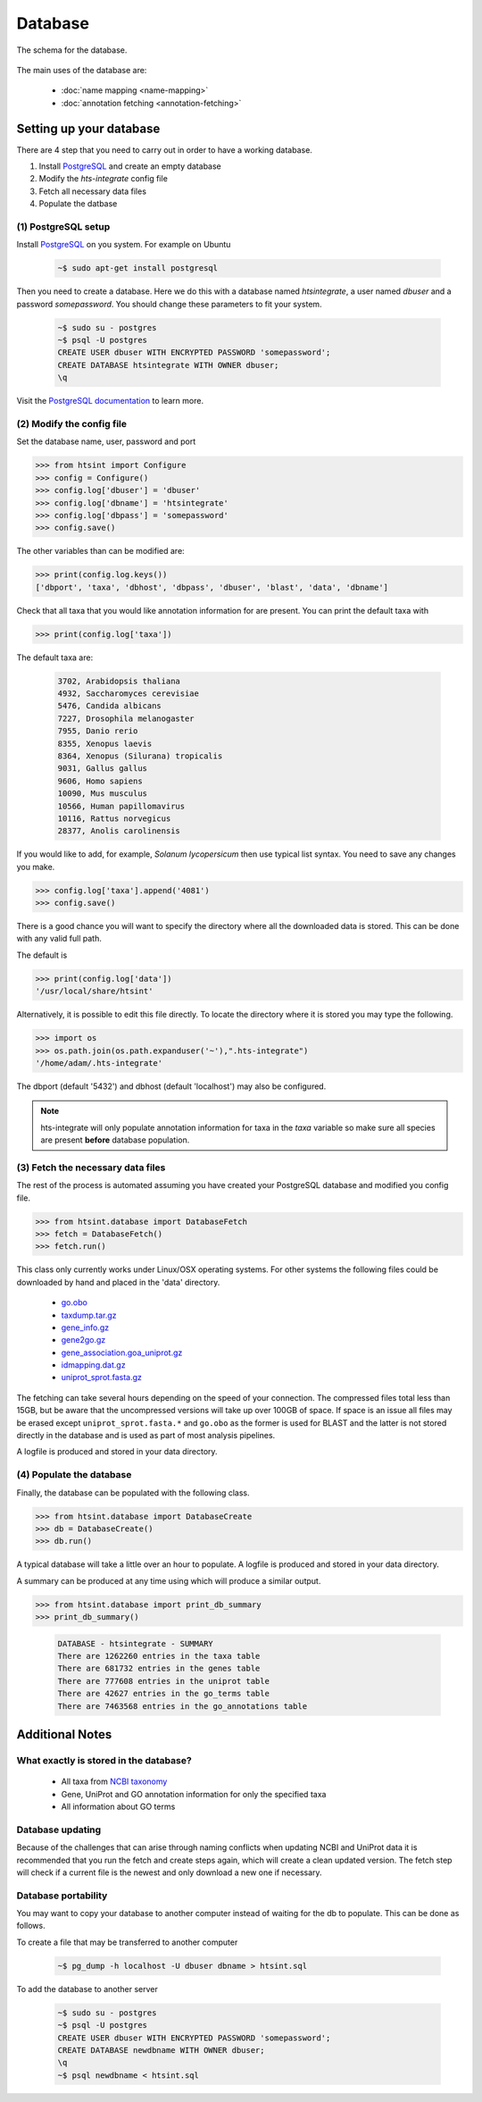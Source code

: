 .. main file for lpedit documentation

Database
======================

The schema for the database.

.. figure:: dbschema.png
   :scale: 99%
   :align: center
   :alt: database schema
   :figclass: align-center


The main uses of the database are:

   * :doc:`name mapping <name-mapping>`
   * :doc:`annotation fetching <annotation-fetching>`


Setting up your database
-----------------------------

There are 4 step that you need to carry out in order to have a working database.

1. Install `PostgreSQL <http://www.postgresql.org>`_ and create an empty database
2. Modify the `hts-integrate` config file
3. Fetch all necessary data files
4. Populate the datbase

(1) PostgreSQL setup
^^^^^^^^^^^^^^^^^^^^^^^^^^^^^^^^^^^^^^^^^^^^

Install `PostgreSQL <http://www.postgresql.org>`_ on you system.  For example on Ubuntu 

   .. code-block:: bash

      ~$ sudo apt-get install postgresql

Then you need to create a database.  Here we do this with a database named `htsintegrate`, a user named `dbuser` and a password `somepassword`.  You should change these parameters to fit your system.

   .. code-block:: bash

      ~$ sudo su - postgres
      ~$ psql -U postgres
      CREATE USER dbuser WITH ENCRYPTED PASSWORD 'somepassword';
      CREATE DATABASE htsintegrate WITH OWNER dbuser; 		   
      \q

Visit the `PostgreSQL documentation <http://www.postgresql.org/docs>`_ to learn more.

(2) Modify the config file
^^^^^^^^^^^^^^^^^^^^^^^^^^^^^^

Set the database name, user, password and port

>>> from htsint import Configure
>>> config = Configure()
>>> config.log['dbuser'] = 'dbuser'
>>> config.log['dbname'] = 'htsintegrate'
>>> config.log['dbpass'] = 'somepassword'
>>> config.save()

The other variables than can be modified are:

>>> print(config.log.keys())
['dbport', 'taxa', 'dbhost', 'dbpass', 'dbuser', 'blast', 'data', 'dbname']

Check that all taxa that you would like annotation information for are present.  You can print the default taxa with

>>> print(config.log['taxa'])

The default taxa are:

   .. code-block:: none

      3702, Arabidopsis thaliana
      4932, Saccharomyces cerevisiae
      5476, Candida albicans
      7227, Drosophila melanogaster
      7955, Danio rerio
      8355, Xenopus laevis
      8364, Xenopus (Silurana) tropicalis
      9031, Gallus gallus
      9606, Homo sapiens
      10090, Mus musculus
      10566, Human papillomavirus
      10116, Rattus norvegicus
      28377, Anolis carolinensis

If you would like to add, for example,  *Solanum lycopersicum* then use typical list syntax.  You need to save any changes you make.

>>> config.log['taxa'].append('4081')
>>> config.save()

There is a good chance you will want to specify the directory where all the downloaded data is stored.  This can be done with any valid full path.

The default is

>>> print(config.log['data'])
'/usr/local/share/htsint'

Alternatively, it is possible to edit this file directly.  To locate the directory where it is stored you may type the following.

>>> import os
>>> os.path.join(os.path.expanduser('~'),".hts-integrate")
'/home/adam/.hts-integrate'

The dbport (default '5432') and dbhost (default 'localhost') may also be configured.

.. note:: hts-integrate will only populate annotation information for taxa in the *taxa* variable so make sure all species are present **before** database population.


(3) Fetch the necessary data files
^^^^^^^^^^^^^^^^^^^^^^^^^^^^^^^^^^^^^

The rest of the process is automated assuming you have created your PostgreSQL database and modified you config file.

>>> from htsint.database import DatabaseFetch
>>> fetch = DatabaseFetch()
>>> fetch.run()

This class only currently works under Linux/OSX operating systems.  For other systems the following files could be downloaded by hand and placed in the 'data' directory.

   * `go.obo <ftp://ftp.geneontology.org/pub/go/ontology/go.obo>`_
   * `taxdump.tar.gz <ftp://ftp.ncbi.nlm.nih.gov/pub/taxonomy/taxdump.tar.gz>`_
   * `gene_info.gz <ftp://ftp.ncbi.nlm.nih.gov/gene/DATA/gene_info.gz>`_
   * `gene2go.gz <ftp://ftp.ncbi.nlm.nih.gov/gene/DATA/gene2go.gz>`_
   * `gene_association.goa_uniprot.gz <ftp://ftp.ebi.ac.uk/pub/databases/GO/goa/UNIPROT/gene_association.goa_uniprot.gz>`_
   * `idmapping.dat.gz <ftp://ftp.uniprot.org/pub/databases/uniprot/current_release/knowledgebase/idmapping.dat.gz>`_
   * `uniprot_sprot.fasta.gz <ftp://ftp.uniprot.org/pub/databases/uniprot/current_release/knowledgebase/complete/uniprot_sprot.fasta.gz>`_

The fetching can take several hours depending on the speed of your connection.  The compressed files total less than 15GB, but be aware that the uncompressed versions will take up over 100GB of space.  If space is an issue all files may be erased except ``uniprot_sprot.fasta.*`` and ``go.obo`` as the former is used for BLAST and the latter is not stored directly in the database and is used as part of most analysis pipelines.  

A logfile is produced and stored in your data directory.

(4) Populate the database
^^^^^^^^^^^^^^^^^^^^^^^^^^^^^^^^^

Finally, the database can be populated with the following class.

>>> from htsint.database import DatabaseCreate
>>> db = DatabaseCreate()
>>> db.run()

A typical database will take a little over an hour to populate.  A logfile is produced and stored in your data directory.

A summary can be produced at any time using which will produce a similar output.

>>> from htsint.database import print_db_summary
>>> print_db_summary()
   
   .. code-block:: none

      DATABASE - htsintegrate - SUMMARY
      There are 1262260 entries in the taxa table
      There are 681732 entries in the genes table
      There are 777608 entries in the uniprot table
      There are 42627 entries in the go_terms table
      There are 7463568 entries in the go_annotations table

Additional Notes
-----------------

What exactly is stored in the database?
^^^^^^^^^^^^^^^^^^^^^^^^^^^^^^^^^^^^^^^^^^

   * All taxa from `NCBI taxonomy <http://www.ncbi.nlm.nih.gov/taxonomy>`_
   * Gene, UniProt and GO annotation information for only the specified taxa
   * All information about GO terms

Database updating
^^^^^^^^^^^^^^^^^^^^^^

Because of the challenges that can arise through naming conflicts when updating NCBI and UniProt data it is recommended that you run the fetch and create steps again, which will create a clean updated version.  The fetch step will check if a current file is the newest and only download a new one if necessary.

Database portability
^^^^^^^^^^^^^^^^^^^^^^^^^^^^

You may want to copy your database to another computer instead of waiting for the db to populate.  This can be done as follows.

To create a file that may be transferred to another computer

   .. code-block:: bash

      ~$ pg_dump -h localhost -U dbuser dbname > htsint.sql

To add the database to another server

   .. code-block:: bash

      ~$ sudo su - postgres
      ~$ psql -U postgres
      CREATE USER dbuser WITH ENCRYPTED PASSWORD 'somepassword';
      CREATE DATABASE newdbname WITH OWNER dbuser; 		   
      \q
      ~$ psql newdbname < htsint.sql
